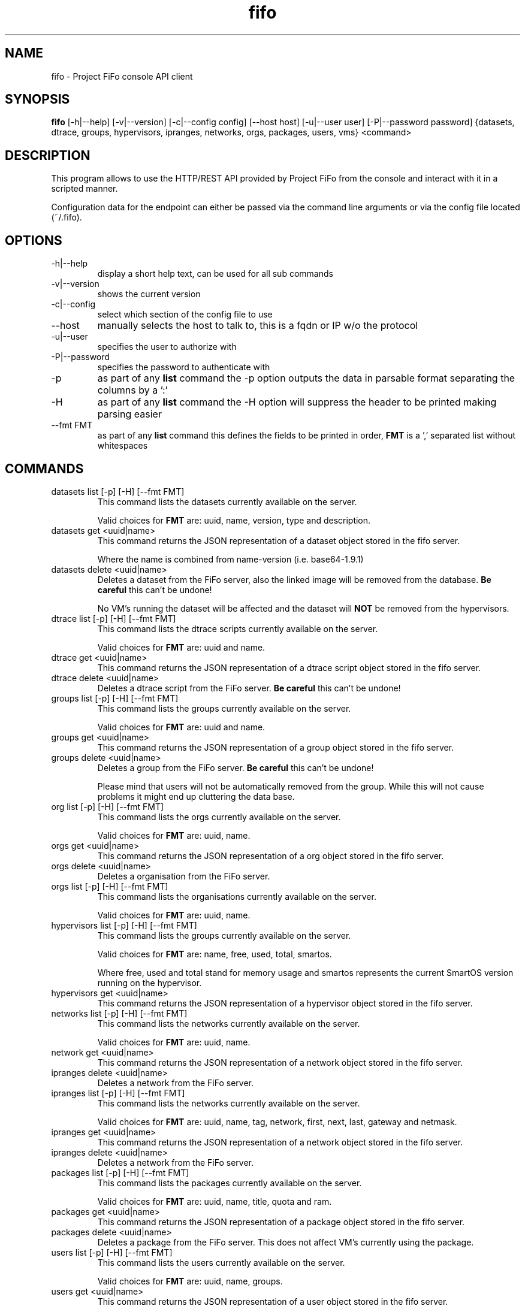.TH fifo 1  "Jan 1, 2014" "version 0.1.17" "USER COMMANDS"
.SH NAME
fifo \- Project FiFo console API client
.SH SYNOPSIS
.B fifo
[\-h|\-\-help] [\-v|\-\-version] [\-c|\-\-config config] [\-\-host host]
[\-u|\-\-user user] [\-P|\-\-password password] {datasets, dtrace, groups,
hypervisors, ipranges, networks, orgs, packages, users, vms} <command>
.SH DESCRIPTION
This program allows to use the HTTP/REST API provided by Project FiFo from
the console and interact with it in a scripted manner.
.PP
Configuration data for the endpoint can either be passed via the command line
arguments or via the config file located (~/.fifo).
.SH OPTIONS
.TP
\-h|\-\-help
display a short help text, can be used for all sub commands
.TP
\-v|\-\-version
shows the current version
.TP
\-c|\-\-config
select which section of the config file to use
.TP
\-\-host
manually selects the host to talk to, this is a fqdn or IP w/o the protocol
.TP
\-u|\-\-user
specifies the user to authorize with
.TP
\-P|\-\-password
specifies the password to authenticate with
.TP
\-p
as part of any
.B list
command the \-p option outputs the data in parsable format separating
the columns by a ':'
.TP
\-H
as part of any
.B list
command the \-H option will suppress the header to be printed making
parsing easier
.TP
\-\-fmt FMT
as part of any
.B list
command this defines the fields to be printed in order,
.B FMT
is a ',' separated list without whitespaces
.SH COMMANDS
.TP
datasets list [\-p] [\-H] [\-\-fmt FMT]
This command lists the datasets currently available on the server.

Valid choices for
.B FMT
are: uuid, name, version, type and description.
.TP
datasets get <uuid|name>
This command returns the JSON representation of a dataset object
stored in the fifo server.

Where the name is combined from name-version (i.e. base64-1.9.1)
.TP
datasets delete <uuid|name>
Deletes a dataset from the FiFo server, also the linked image will
be removed from the database.
.B Be careful
this can't be undone!

No VM's running the dataset will be affected and the dataset will
.B NOT
be removed from the hypervisors.
.TP
dtrace list [\-p] [\-H] [\-\-fmt FMT]
This command lists the dtrace scripts currently available on the
server.

Valid choices for
.B FMT
are: uuid and name.
.TP
dtrace get <uuid|name>
This command returns the JSON representation of a dtrace script
object stored in the fifo server.
.TP
dtrace delete <uuid|name>
Deletes a dtrace script from the FiFo server.
.B Be careful
this can't be undone!
.TP
groups list [\-p] [\-H] [\-\-fmt FMT]
This command lists the groups currently available on the server.

Valid choices for
.B FMT
are: uuid and name.
.TP
groups get <uuid|name>
This command returns the JSON representation of a group object stored
in the fifo server.
.TP
groups delete <uuid|name>
Deletes a group from the FiFo server.
.B Be careful
this can't be undone!

Please mind that users will not be automatically removed from the
group. While this will not cause problems it might end up cluttering
the data base.
.TP
org list [\-p] [\-H] [\-\-fmt FMT]
This command lists the orgs currently available on the server.

Valid choices for
.B FMT
are: uuid, name.
.TP
orgs get <uuid|name>
This command returns the JSON representation of a org object stored
in the fifo server.
.TP
orgs delete <uuid|name>
Deletes a organisation from the FiFo server.
.TP
orgs list [\-p] [\-H] [\-\-fmt FMT]
This command lists the organisations currently available on the server.

Valid choices for
.B FMT
are: uuid, name.
.TP
hypervisors list [\-p] [\-H] [\-\-fmt FMT]
This command lists the groups currently available on the server.

Valid choices for
.B FMT
are: name, free, used, total, smartos.

Where free, used and total stand for memory usage and smartos
represents the current SmartOS version running on the hypervisor.
.TP
hypervisors get <uuid|name>
This command returns the JSON representation of a hypervisor object
stored in the fifo server.
.TP
networks list [\-p] [\-H] [\-\-fmt FMT]
This command lists the networks currently available on the server.

Valid choices for
.B FMT
are: uuid, name.
.TP
network get <uuid|name>
This command returns the JSON representation of a network object stored
in the fifo server.
.TP
ipranges delete <uuid|name>
Deletes a network from the FiFo server.
.TP
ipranges list [\-p] [\-H] [\-\-fmt FMT]
This command lists the networks currently available on the server.

Valid choices for
.B FMT
are: uuid, name, tag, network, first, next, last, gateway and netmask.
.TP
ipranges get <uuid|name>
This command returns the JSON representation of a network object stored
in the fifo server.
.TP
ipranges delete <uuid|name>
Deletes a network from the FiFo server.
.TP
packages list [\-p] [\-H] [\-\-fmt FMT]
This command lists the packages currently available on the server.

Valid choices for
.B FMT
are: uuid, name, title, quota and ram.
.TP
packages get <uuid|name>
This command returns the JSON representation of a package object stored
in the fifo server.
.TP
packages delete <uuid|name>
Deletes a package from the FiFo server. This does not affect VM's
currently using the package.
.TP
users list [\-p] [\-H] [\-\-fmt FMT]
This command lists the users currently available on the server.

Valid choices for
.B FMT
are: uuid, name, groups.
.TP
users get <uuid|name>
This command returns the JSON representation of a user object stored
in the fifo server.
.TP
user delete <uuid|name>
Deletes a group from the FiFo server.

Please mind that groups will not be automatically removed from the
user. While this will not cause problems it might end up cluttering
the data base.
.TP
vms list [\-p] [\-H] [\-\-fmt FMT]
This command lists the users currently available on the server.

Valid choices for
.B FMT
are: uuid, alias, ip, state and hypervisor.
.TP
vms get <uuid|alias>
This command returns the JSON representation of a vm's configuration
as stored in teh Fifo server.

If multiple VM's with the same alias exist the first one found will
be returned, since there is no guaranteed order the result may vary.
.TP
vms info <uuid|alias>
This command gets the info section of the VM containing for example
VNC information (only applicable for KVM VMs).
.TP
vms metadata <uuid|alias>
Retrieves the FiFo metadata associated with the VM.
.TP
vms delete <uuid|alias> [\-l]
Deletes a group from the FiFo server.

.B Beware
this can't be undone all data associated with this VM, along with
all of it's snapshots will be deleted forever!

If \-l is passed the vm is only deleted
from the hypervisor but not from the system and goes into a stored state.
.TP
vms svcs [\-a] [\-p] [\-H] [\-j] <uuid|alias>
Returns the status of the SMF services on the zone, only really makes sense for
SmartOS zones and not for KVM machines since there is no visibility inside
the KVM.

\-a will list all servies even disabled ones.

\-p will print in a consumable tab seperated format.

\-H will supress the header being printed.

\-j will print the full JSON.
.TP
vms svcadm <uuid|alias> enable|disable|clear <service>
Changes toe state of <service> on the given vm <uuid>.
.TP
vms create \-\-package|\-p <package uuid|name> \-\-dataset|\-d <dataset uuid|name> [\-\-file|\-f <config json file>]
This commands creates a new VM on the FiFo system. Both <package uuid>
and <dataset uuid> have to be valid uuid's or names. If uuid's are passed
no checks are done on the client side.

If no config.json file is given as argument it is read from the
STDIN. Please see fifo-vmconfig(5) for details on the structure of
the file.
.TP
vms start <uuid|alias>
Starts the VM on the server, this will do no harm when the VM is
already in a running or booting state.
.TP
vms stop [\-f] <uuid|alias>
Stops a VM on the server, if the \-f option is given this is forced.
The command does no harm to already stopped VM's. Non the less the
\-f option can be
.B harmful
to programs running in the VM.
.TP
vm reboot [\-f] <uuid|alias>
.TP
Set the maximum speed to 8 speed cdrom:
Reboots a VM on the server, if the \-f option is given this is
forced. The command does no harm to already stopped VM's. Non the
less the \-f option can be
.B harmful
to programs running in the VM.
.TP
vms snapshots <vm uuid|alias> list [\-p] [\-H] [\-\-fmt FMT]
This command lists the snapshots registered for the given <vm uuid>.

Valid choices for
.B FMT
are: uuid, timestamp and comment.
.TP
vms snapshots <vm uuid> get <uuid|name>
This command returns the JSON representation of a snapshot configuration
as stored in teh FiFo server.
.TP
vms snapshots <vm uuid|alias> create "<comment>"
Creates a new snapshot of the <vm uuid>, it is advised to power down
the VM for this action even so it is technically working on running VM's
but might leave applications in a broken state.
.TP
vms snapshots <vm uuid|alias> delete <uuid|name>
Removes a snapshot from the hypervisor.
.TP
vms snapshots <vm uuid|alias> rollback <uuid>
Rolls back the state of a VM, the VM has to be powered off for this. Be
aware that all snapshots newer then <uuid> will be deleted as part of
this process.
.TP
vms backups <vm uuid|alias> list [\-p] [\-H] [\-\-fmt FMT]
This command lists the backups for for the given <vm uuid>.

Valid choices for
.B FMT
are: uuid, timestamp, parent, local, size and comment.
.TP
vms backups <vm uuid> get <uuid|name>
This command returns the JSON representation of a backup configuration
as stored in teh FiFo server.
.TP
vms backup <vm uuid|alias> create [\-d] [\-\-parent parent] [\-x] "<comment>"
Creates a new backup of the <vm uuid>, it is advised to power down
the VM for this action even so it is technically working on running VM's
but might leave applications in a broken state. By default a full backup
will be created this can be changed by passing the \-\-parent option with
the
.B uuid
of the parent snapshot.

If \-d is passed no local copy will be left on the hypervisor unless
\-\-parent is passed then the new snapshot is keeped but the parent is
deleted.

The \-x option will also upload the VM's .xml config file, this will
be used to recreate snapshots after total node failure.
.TP
vms backup <vm uuid|alias> delete [\-l] <uuid|name>
Removes the backup, if \-l is passed it will stay in the cloud storage
and only be removed form the hypervisor.
.TP
vms backup <vm uuid|alias> restore [\-\-hypervisor <hypervisor>] <uuid>
Restores the backup, trying to find the quickeset way to restore using
combinations of local, full an incremental backups.

If \-\-hypervisor is passed the VM is restored onto a specific hypervisor.
.SH EXAMPLES
.TP
Lists all VM's in parsable format:
.B fifo
vms list \-p \-H
.PP
.TP
Restore maximum speed:
.B fifo
vms create
\-\-package 6fbe6997-e662-4235-b878-3bea5d05d9f5
\-\-dataset cf7e2f40-9276-11e2-af9a-0bad2233fb0b
\-\-config example.json
.PP
.SH EXIT STATUS
fifo returns zero on a successful execution and one when a error
occurred printing some details of the error.
.SH AUTHOR
Heinz N. 'Licenser' Gies (heinz (at) licenser.net)
.SH SEE ALSO
fifo-vmconfig(5)

